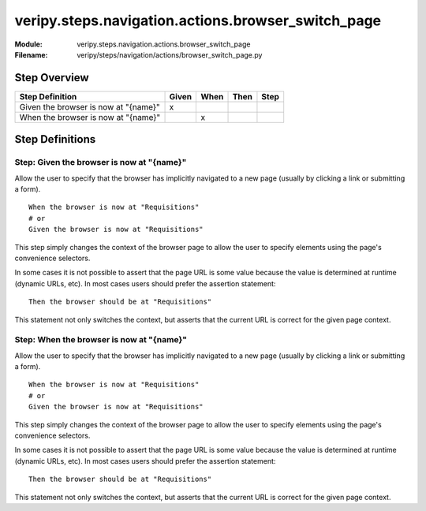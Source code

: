 .. _docid.steps.veripy.steps.navigation.actions.browser_switch_page:
.. index:: veripy.steps.navigation.actions.browser_switch_page

======================================================================
veripy.steps.navigation.actions.browser_switch_page
======================================================================

:Module:   veripy.steps.navigation.actions.browser_switch_page
:Filename: veripy/steps/navigation/actions/browser_switch_page.py

Step Overview
=============


==================================== ===== ==== ==== ====
Step Definition                      Given When Then Step
==================================== ===== ==== ==== ====
Given the browser is now at "{name}"   x                 
When the browser is now at "{name}"          x           
==================================== ===== ==== ==== ====

Step Definitions
================

.. index:: 
    single: Given step; Given the browser is now at "{name}"

.. _given the browser is now at "{name}":

**Step:** Given the browser is now at "{name}"
----------------------------------------------

Allow the user to specify that the browser has implicitly navigated
to a new page (usually by clicking a link or submitting a form).
::

    When the browser is now at "Requisitions"
    # or
    Given the browser is now at "Requisitions"

This step simply changes the context of the browser page to allow the user
to specify elements using the page's convenience selectors.

In some cases it is not possible to assert that the page URL is some value
because the value is determined at runtime (dynamic URLs, etc). In most cases
users should prefer the assertion statement:
::

    Then the browser should be at "Requisitions"

This statement not only switches the context, but asserts that the current URL
is correct for the given page context.

.. index:: 
    single: When step; When the browser is now at "{name}"

.. _when the browser is now at "{name}":

**Step:** When the browser is now at "{name}"
---------------------------------------------

Allow the user to specify that the browser has implicitly navigated
to a new page (usually by clicking a link or submitting a form).
::

    When the browser is now at "Requisitions"
    # or
    Given the browser is now at "Requisitions"

This step simply changes the context of the browser page to allow the user
to specify elements using the page's convenience selectors.

In some cases it is not possible to assert that the page URL is some value
because the value is determined at runtime (dynamic URLs, etc). In most cases
users should prefer the assertion statement:
::

    Then the browser should be at "Requisitions"

This statement not only switches the context, but asserts that the current URL
is correct for the given page context.

